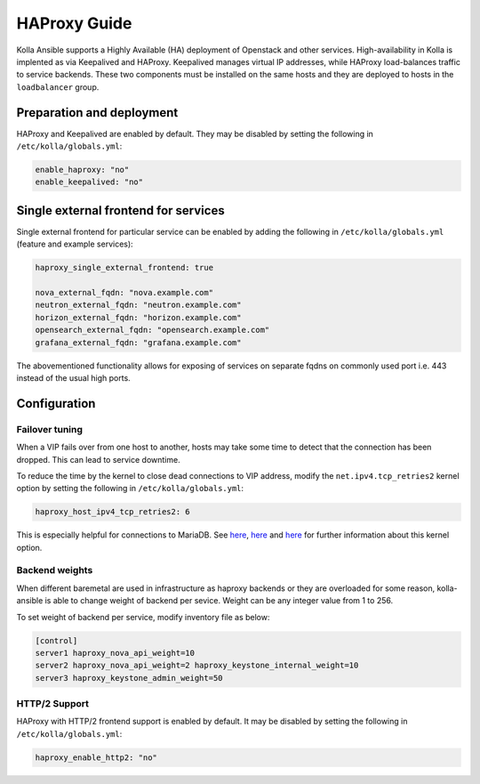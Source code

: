 .. _haproxy-guide:

=============
HAProxy Guide
=============

Kolla Ansible supports a Highly Available (HA) deployment of
Openstack and other services. High-availability in Kolla
is implented as via Keepalived and HAProxy. Keepalived manages virtual IP
addresses, while HAProxy load-balances traffic to service backends.
These two components must be installed on the same hosts
and they are deployed to hosts in the ``loadbalancer`` group.

Preparation and deployment
~~~~~~~~~~~~~~~~~~~~~~~~~~

HAProxy and Keepalived are enabled by default. They may be disabled by
setting the following in ``/etc/kolla/globals.yml``:

.. code-block:: yaml

   enable_haproxy: "no"
   enable_keepalived: "no"

Single external frontend for services
~~~~~~~~~~~~~~~~~~~~~~~~~~~~~~~~~~~~~

Single external frontend for particular service can be enabled by adding the
following in ``/etc/kolla/globals.yml`` (feature and example services):

.. code-block:: yaml

   haproxy_single_external_frontend: true

   nova_external_fqdn: "nova.example.com"
   neutron_external_fqdn: "neutron.example.com"
   horizon_external_fqdn: "horizon.example.com"
   opensearch_external_fqdn: "opensearch.example.com"
   grafana_external_fqdn: "grafana.example.com"


The abovementioned functionality allows for exposing of services on separate
fqdns on commonly used port i.e. 443 instead of the usual high ports.

Configuration
~~~~~~~~~~~~~

Failover tuning
---------------

When a VIP fails over from one host to another, hosts may take some
time to detect that the connection has been dropped. This can lead
to service downtime.

To reduce the time by the kernel to close dead connections to VIP
address, modify the ``net.ipv4.tcp_retries2`` kernel option by setting
the following in ``/etc/kolla/globals.yml``:

.. code-block:: yaml

   haproxy_host_ipv4_tcp_retries2: 6

This is especially helpful for connections to MariaDB. See
`here <https://pracucci.com/linux-tcp-rto-min-max-and-tcp-retries2.html>`__,
`here <https://blog.cloudflare.com/when-tcp-sockets-refuse-to-die/>`__ and
`here <https://access.redhat.com/solutions/726753>`__ for
further information about this kernel option.

Backend weights
---------------

When different baremetal are used in infrastructure as haproxy backends
or they are overloaded for some reason, kolla-ansible is able to change
weight of backend per sevice. Weight can be any integer value from 1 to
256.

To set weight of backend per service, modify inventory file as below:

.. code-block:: ini

   [control]
   server1 haproxy_nova_api_weight=10
   server2 haproxy_nova_api_weight=2 haproxy_keystone_internal_weight=10
   server3 haproxy_keystone_admin_weight=50

HTTP/2 Support
---------------

HAProxy with HTTP/2 frontend support is enabled by default. It may be
disabled by setting the following in ``/etc/kolla/globals.yml``:

.. code-block:: yaml

   haproxy_enable_http2: "no"
